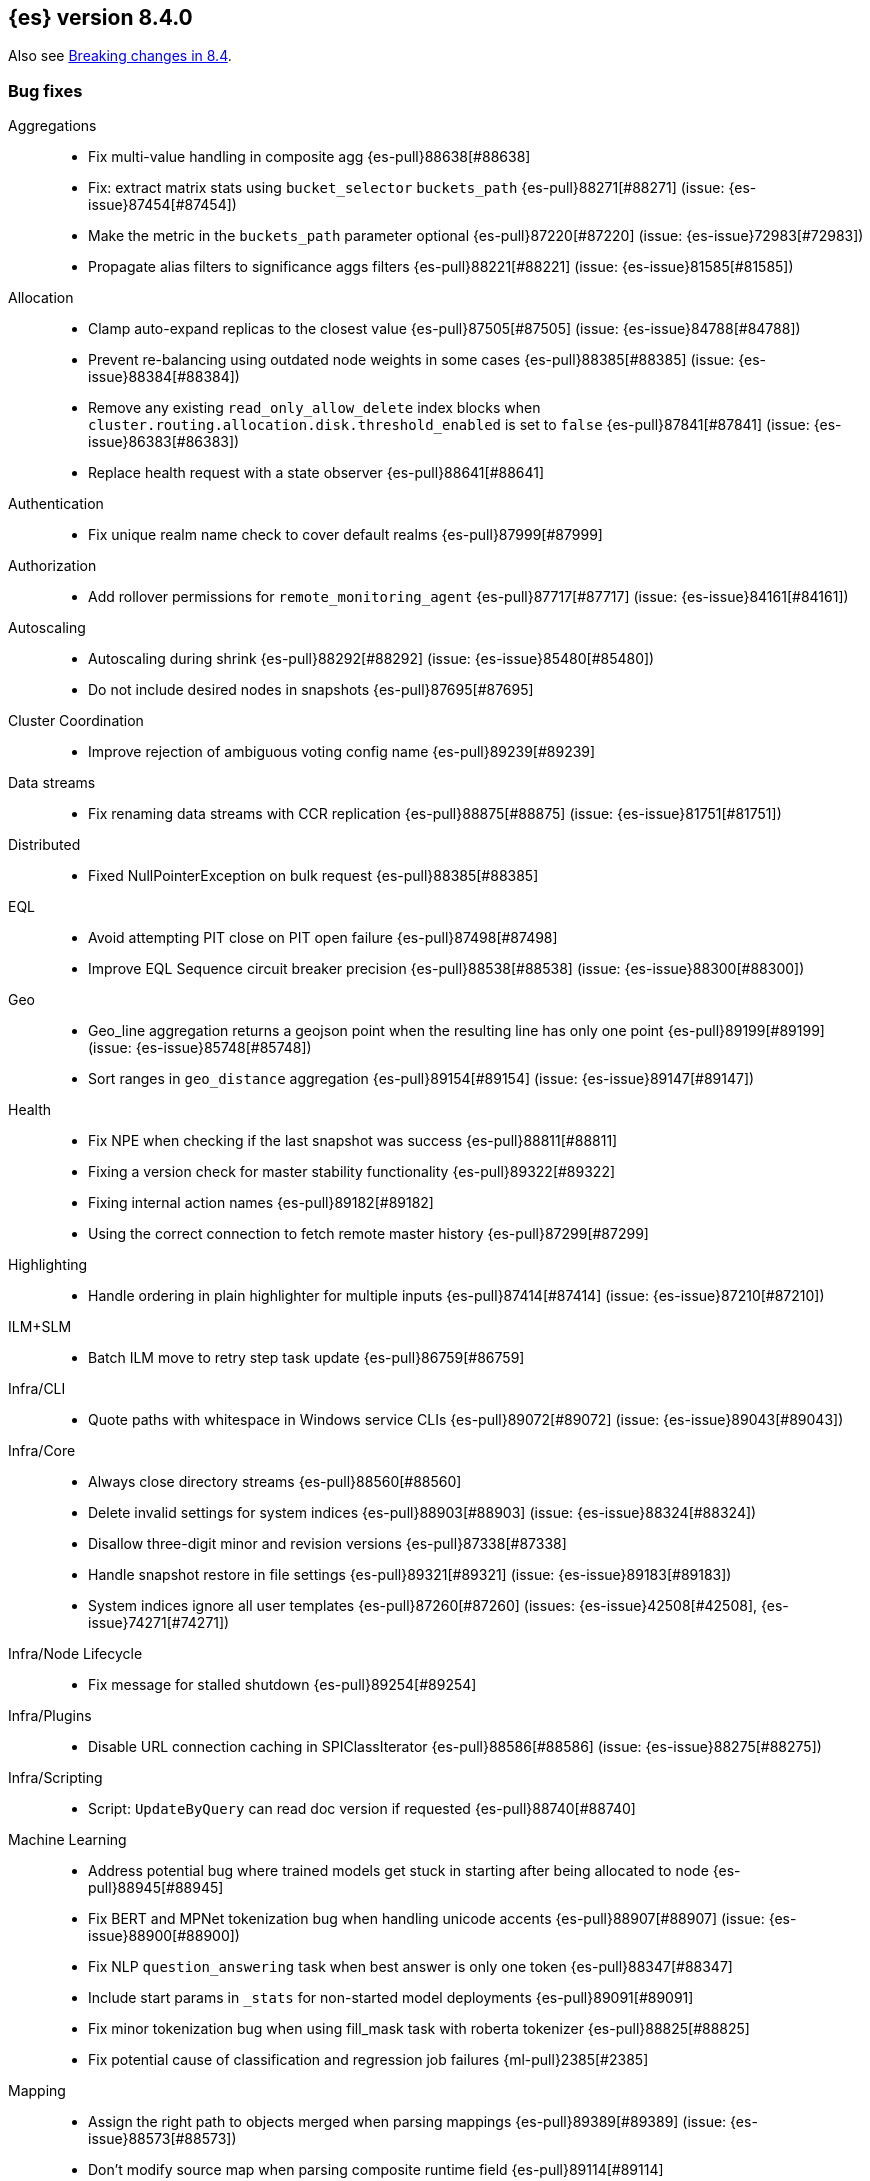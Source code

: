 [[release-notes-8.4.0]]
== {es} version 8.4.0

Also see <<breaking-changes-8.4,Breaking changes in 8.4>>.

[[bug-8.4.0]]
[float]
=== Bug fixes

Aggregations::
* Fix multi-value handling in composite agg {es-pull}88638[#88638]
* Fix: extract matrix stats using `bucket_selector` `buckets_path` {es-pull}88271[#88271] (issue: {es-issue}87454[#87454])
* Make the metric in the `buckets_path` parameter optional {es-pull}87220[#87220] (issue: {es-issue}72983[#72983])
* Propagate alias filters to significance aggs filters {es-pull}88221[#88221] (issue: {es-issue}81585[#81585])

Allocation::
* Clamp auto-expand replicas to the closest value {es-pull}87505[#87505] (issue: {es-issue}84788[#84788])
* Prevent re-balancing using outdated node weights in some cases {es-pull}88385[#88385] (issue: {es-issue}88384[#88384])
* Remove any existing `read_only_allow_delete` index blocks when `cluster.routing.allocation.disk.threshold_enabled` is set to `false` {es-pull}87841[#87841] (issue: {es-issue}86383[#86383])
* Replace health request with a state observer {es-pull}88641[#88641]

Authentication::
* Fix unique realm name check to cover default realms {es-pull}87999[#87999]

Authorization::
* Add rollover permissions for `remote_monitoring_agent` {es-pull}87717[#87717] (issue: {es-issue}84161[#84161])

Autoscaling::
* Autoscaling during shrink {es-pull}88292[#88292] (issue: {es-issue}85480[#85480])
* Do not include desired nodes in snapshots {es-pull}87695[#87695]

Cluster Coordination::
* Improve rejection of ambiguous voting config name {es-pull}89239[#89239]

Data streams::
* Fix renaming data streams with CCR replication {es-pull}88875[#88875] (issue: {es-issue}81751[#81751])

Distributed::
* Fixed NullPointerException on bulk request {es-pull}88385[#88385]

EQL::
* Avoid attempting PIT close on PIT open failure {es-pull}87498[#87498]
* Improve EQL Sequence circuit breaker precision {es-pull}88538[#88538] (issue: {es-issue}88300[#88300])

Geo::
* Geo_line aggregation returns a geojson point when the resulting line has only one point {es-pull}89199[#89199] (issue: {es-issue}85748[#85748])
* Sort ranges in `geo_distance` aggregation {es-pull}89154[#89154] (issue: {es-issue}89147[#89147])

Health::
* Fix NPE when checking if the last snapshot was success {es-pull}88811[#88811]
* Fixing a version check for master stability functionality {es-pull}89322[#89322]
* Fixing internal action names {es-pull}89182[#89182]
* Using the correct connection to fetch remote master history {es-pull}87299[#87299]

Highlighting::
* Handle ordering in plain highlighter for multiple inputs {es-pull}87414[#87414] (issue: {es-issue}87210[#87210])

ILM+SLM::
* Batch ILM move to retry step task update {es-pull}86759[#86759]

Infra/CLI::
* Quote paths with whitespace in Windows service CLIs {es-pull}89072[#89072] (issue: {es-issue}89043[#89043])

Infra/Core::
* Always close directory streams {es-pull}88560[#88560]
* Delete invalid settings for system indices {es-pull}88903[#88903] (issue: {es-issue}88324[#88324])
* Disallow three-digit minor and revision versions {es-pull}87338[#87338]
* Handle snapshot restore in file settings {es-pull}89321[#89321] (issue: {es-issue}89183[#89183])
* System indices ignore all user templates {es-pull}87260[#87260] (issues: {es-issue}42508[#42508], {es-issue}74271[#74271])

Infra/Node Lifecycle::
* Fix message for stalled shutdown {es-pull}89254[#89254]

Infra/Plugins::
* Disable URL connection caching in SPIClassIterator {es-pull}88586[#88586] (issue: {es-issue}88275[#88275])

Infra/Scripting::
* Script: `UpdateByQuery` can read doc version if requested {es-pull}88740[#88740]

Machine Learning::
* Address potential bug where trained models get stuck in starting after being allocated to node {es-pull}88945[#88945]
* Fix BERT and MPNet tokenization bug when handling unicode accents {es-pull}88907[#88907] (issue: {es-issue}88900[#88900])
* Fix NLP `question_answering` task when best answer is only one token {es-pull}88347[#88347]
* Include start params in `_stats` for non-started model deployments {es-pull}89091[#89091]
* Fix minor tokenization bug when using fill_mask task with roberta tokenizer {es-pull}88825[#88825]
* Fix potential cause of classification and regression job failures {ml-pull}2385[#2385]

Mapping::
* Assign the right path to objects merged when parsing mappings {es-pull}89389[#89389] (issue: {es-issue}88573[#88573])
* Don't modify source map when parsing composite runtime field {es-pull}89114[#89114]

Network::
* Ensure that the extended socket options TCP_KEEPXXX are available {es-pull}88935[#88935] (issue: {es-issue}88897[#88897])

SQL::
* Fix `SqlSearchIT` `testAllTypesWithRequestToOldNodes` {es-pull}88883[#88883] (issue: {es-issue}88866[#88866])
* Fix date range checks {es-pull}87151[#87151] (issue: {es-issue}77179[#77179])
* fix object equals {es-pull}87887[#87887]

Search::
* Fix: use status code 500 for aggregation reduce phase errors if no shard failed {es-pull}88551[#88551] (issue: {es-issue}20004[#20004])
* Override bulk visit methods of exitable point visitor {es-pull}82120[#82120]

Security::
* Ensure `secureString` remain open when reloading secure settings {es-pull}88922[#88922]

Snapshot/Restore::
* Fix queued snapshot assignments after partial snapshot fails due to delete {es-pull}88470[#88470] (issue: {es-issue}86724[#86724])

Transform::
* Handle update error correctly {es-pull}88619[#88619]

[[deprecation-8.4.0]]
[float]
=== Deprecations

Vector Search::
* Deprecate the `_knn_search` endpoint {es-pull}88828[#88828]

[[enhancement-8.4.0]]
[float]
=== Enhancements

Aggregations::
* Adding cardinality support for `random_sampler` agg {es-pull}86838[#86838]
* Minor `RangeAgg` optimization {es-pull}86935[#86935] (issue: {es-issue}84262[#84262])
* Speed counting filters/range/date_histogram aggs {es-pull}81322[#81322]
* Update bucket metric pipeline agg paths to allow intermediate single bucket and bucket qualified multi-bucket aggs {es-pull}85729[#85729]

Allocation::
* Add debug information to `ReactiveReason` about assigned and unassigned shards {es-pull}86132[#86132] (issue: {es-issue}85243[#85243])
* Optimize log cluster health performance. {es-pull}87723[#87723]
* Use desired nodes during data tier allocation decisions {es-pull}87735[#87735]

Audit::
* Audit API key ID when create or grant API keys {es-pull}88456[#88456]
* Include API key metadata in audit log when an API key is created, granted, or updated {es-pull}88642[#88642]
* Updatable API keys - logging audit trail event {es-pull}88276[#88276]
* User Profile - audit support for security domain {es-pull}87097[#87097]

Authentication::
* If signature validation fails, reload JWKs and retry if new JWKs are found {es-pull}88023[#88023]

Authorization::
* App permissions with action patterns do not retrieve privileges {es-pull}85455[#85455]
* Cancellable Profile Has Privilege check {es-pull}87224[#87224]
* Return action denied error when user with insufficient privileges (`manage_own_api_key`) attempts a grant API key request {es-pull}87461[#87461] (issue: {es-issue}87438[#87438])
* Update indices permissions to Enterprise Search service account {es-pull}88703[#88703]

Autoscaling::
* Add processors to autoscaling capacity response {es-pull}87895[#87895]
* Keep track of desired nodes status in cluster state {es-pull}87474[#87474]

Cluster Coordination::
* Deduplicate mappings in persisted cluster state {es-pull}88479[#88479]
* Expose segment details in PCSS debug log {es-pull}87412[#87412]
* Periodic warning for 1-node cluster w/ seed hosts {es-pull}88013[#88013] (issue: {es-issue}85222[#85222])
* Report overall mapping size in cluster stats {es-pull}87556[#87556]

Data streams::
* Give doc-value-only mappings to numeric fields on metrics templates {es-pull}87100[#87100]

Distributed::
* Adding the ability to register a `PeerFinderListener` to Coordinator {es-pull}88626[#88626]
* Make Desired Nodes API operator-only {es-pull}87778[#87778] (issue: {es-issue}87777[#87777])
* Support "dry run" mode for updating Desired Nodes {es-pull}88305[#88305]

FIPS::
* Log warning when hash function used by cache is not recommended in FIPS mode {es-pull}86740[#86740]
* Log warning when hashers for stored API keys or service tokens are not compliant with FIPS {es-pull}87363[#87363]

Geo::
* Optimize geogrid aggregations for singleton points {es-pull}87439[#87439]
* Support cartesian shape with doc values {es-pull}88487[#88487]
* Use a faster but less accurate log algorithm for computing Geotile Y coordinate {es-pull}87515[#87515]
* Use faster maths to project WGS84 to mercator {es-pull}88231[#88231]

Health::
* Add health user action for unhealthy SLM policy failure counts {es-pull}88523[#88523]
* Adding a transport action to get cluster formation info {es-pull}87306[#87306]
* Adding additional capability to the `master_is_stable` health indicator service {es-pull}87482[#87482]
* Creating a transport action for the `CoordinationDiagnosticsService` {es-pull}87984[#87984]
* Move the master stability logic into its own service separate from the `HealthIndicatorService` {es-pull}87672[#87672]
* Polling cluster formation state for master-is-stable health indicator {es-pull}88397[#88397]
* Remove cluster block preflight check from health api {es-pull}87520[#87520] (issue: {es-issue}87464[#87464])

ILM+SLM::
* Add min_* conditions to rollover {es-pull}83345[#83345]
* Track the count of failed invocations since last successful policy snapshot {es-pull}88398[#88398]

Infra/Core::
* Improve console exception messages {es-pull}87942[#87942]
* Print full exception when console is non-interactive {es-pull}88297[#88297]
* Stop making index read-only when executing force merge index lifecycle management action {es-pull}81162[#81162] (issue: {es-issue}81162[#81162])
* Stream input and output support for optional collections {es-pull}88127[#88127]
* Update version of internal http client {es-pull}87491[#87491]

Infra/Logging::
* Catch an exception when formatting a string fails {es-pull}87132[#87132]

Infra/Scripting::
* Script: Add Metadata to ingest context {es-pull}87309[#87309]
* Script: Metadata for update context {es-pull}88333[#88333]

Infra/Settings::
* Convert disk watermarks to RelativeByteSizeValues {es-pull}88719[#88719]

Ingest::
* Allow pipeline processor to ignore missing pipelines {es-pull}87354[#87354]
* Move the ingest attachment processor to the default distribution {es-pull}87989[#87989]
* Only perform `ensureNoSelfReferences` check during ingest when needed {es-pull}87352[#87352] (issue: {es-issue}87335[#87335])
* Removing `BouncyCastle` dependencies from ingest-attachment plugin {es-pull}88031[#88031]

Machine Learning::
* Add authorization info to ML config listings {es-pull}87884[#87884]
* Add deployed native models to `inference_stats` in trained model stats response {es-pull}88187[#88187]
* Add inference cache hit count to inference node stats {es-pull}88807[#88807]
* Add new `cache_size` parameter to `trained_model` deployments API {es-pull}88450[#88450]
* Expand allowed NER labels to be any I-O-B tagged labels {es-pull}87091[#87091]
* Improve scalability of NLP models {es-pull}87366[#87366]
* Indicate overall deployment failure if all node routes are failed {es-pull}88378[#88378]
* New `frequent_items` aggregation {es-pull}83055[#83055]
* Fairer application of size penalty for model selection for training classification and regression models {ml-pull}2291[#2291]
* Accelerate training for data frame analytics by skipping fine parameter tuning if it is unnecessary {ml-pull}2298[#2298]
* Address some causes of high runtimes training regression and classification models on large data sets with many features {ml-pull}2332[#2332]
* Add caching for PyTorch inference {ml-pull}2305[#2305]
* Improve accuracy of anomaly detection median estimation {ml-pull}2367[#2367] (issue: {ml-issue}2364[#2364])

Mapping::
* Enable synthetic source support on constant keyword fields {es-pull}88603[#88603]
* Speed up `NumberFieldMapper` {es-pull}85688[#85688]

Monitoring::
* JvmService use SingleObjectCache {es-pull}87236[#87236]

Network::
* Allow start cluster with unreachable remote clusters {es-pull}87298[#87298]
* Increase `http.max_header_size` default to 16kb {es-pull}88725[#88725] (issue: {es-issue}88501[#88501])

Query Languages::
* Add support for VERSION field type in SQL and EQL {es-pull}87590[#87590] (issue: {es-issue}83375[#83375])

Rollup::
* [TSDB] Add Kahan support to downsampling summation {es-pull}87554[#87554]

SQL::
* Implement support for partial search results in SQL CLI {es-pull}86982[#86982] (issue: {es-issue}86082[#86082])
* Update Tableau connector to use connection dialog v2 {es-pull}88462[#88462]

Search::
* Add mapping stats for indexed `dense_vectors` {es-pull}86859[#86859]
* Improve error when sorting on incompatible types {es-pull}88399[#88399] (issue: {es-issue}73146[#73146])
* Support kNN vectors in disk usage action {es-pull}88785[#88785] (issue: {es-issue}84801[#84801])

Security::
* Add setting for `tcp_keepalive` for oidc back-channel {es-pull}87868[#87868]
* Support `run_as` another user when granting API keys {es-pull}88335[#88335]
* Support exists query for API key query {es-pull}87229[#87229]
* Updatable API keys - REST API spec and tests {es-pull}88270[#88270]
* Updatable API keys - noop check {es-pull}88346[#88346]

Snapshot/Restore::
* INFO logging of snapshot restore and completion {es-pull}88257[#88257] (issue: {es-issue}86610[#86610])
* Make snapshot deletes not block the repository during data blob deletes {es-pull}86514[#86514]
* Retry after all S3 get failures that made progress {es-pull}88015[#88015] (issue: {es-issue}87243[#87243])
* Speed up creating new `IndexMetaDataGenerations` without removed snapshots {es-pull}88344[#88344]
* Update HDFS Repository to HDFS 3.3.3 {es-pull}88039[#88039]

Stats::
* Sort ingest pipeline stats by use {es-pull}88035[#88035]

TLS::
* Add issuer to GET _ssl/certificates {es-pull}88445[#88445]

Transform::
* Add authorization info to transform config listings {es-pull}87570[#87570]
* Implement per-transform num_failure_retries setting {es-pull}87361[#87361]

[[feature-8.4.0]]
[float]
=== New features

Authentication::
* Support updates of API key attributes (single operation route) {es-pull}88186[#88186]

Health::
* Master stability health indicator part 1 (when a master has been seen recently) {es-pull}86524[#86524]
* Remove help_url,rename summary to symptom, and `user_actions` to diagnosis {es-pull}88553[#88553] (issue: {es-issue}88474[#88474])

Infra/Core::
* File Settings Service {es-pull}88329[#88329]

Infra/Logging::
* Stable logging API - the basic use case {es-pull}86612[#86612]

Machine Learning::
* Make composite aggs in datafeeds Generally Available {es-pull}88589[#88589]

Search::
* Add 'mode' option to `_source` field mapper {es-pull}88211[#88211]

TSDB::
* TSDB: Implement downsampling ILM Action for time-series indices {es-pull}87269[#87269] (issue: {es-issue}68609[#68609])

Vector Search::
* Integrate ANN into `_search` endpoint {es-pull}88694[#88694] (issue: {es-issue}87625[#87625])

[[upgrade-8.4.0]]
[float]
=== Upgrades

Infra/Core::
* Upgrade to Log4J 2.18.0 {es-pull}88237[#88237]

Network::
* Upgrade to Netty 4.1.77 {es-pull}86630[#86630]


